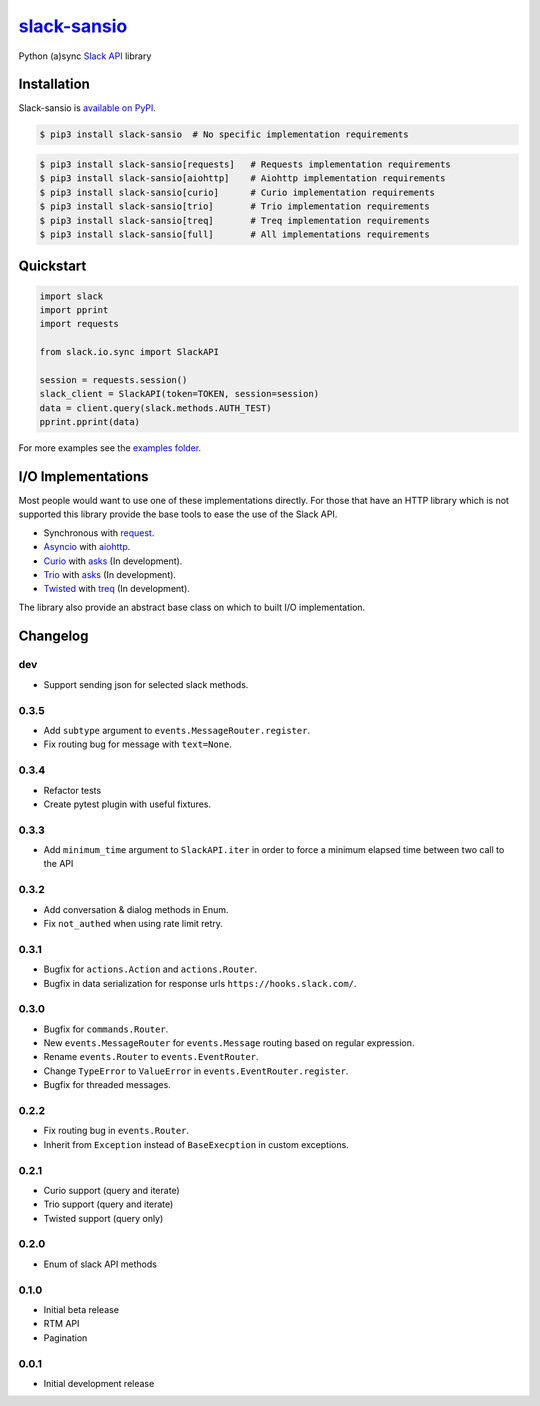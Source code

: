 `slack-sansio <http://slack-sansio.readthedocs.io>`_
====================================================

Python (a)sync `Slack API <https://api.slack.com/>`_ library

.. image:: https://readthedocs.org/projects/slack-sansio/badge/?version=stable
    :target: http://slack-sansio.readthedocs.io/en/stable/?badge=stable
    :alt: Documentation Status
.. image:: https://travis-ci.org/pyslackers/slack-sansio.svg?branch=master
    :target: https://travis-ci.org/pyslackers/slack-sansio
    :alt: Travis-ci status
.. image:: https://badge.fury.io/py/slack-sansio.svg
    :target: https://pypi.org/project/slack-sansio/
    :alt: PyPI status
.. image:: https://coveralls.io/repos/github/pyslackers/slack-sansio/badge.svg?branch=master
    :target: https://coveralls.io/github/pyslackers/slack-sansio?branch=master
    :alt: Coverage status

Installation
------------

Slack-sansio is `available on PyPI <https://pypi.org/project/slack-sansio/>`_.

.. code::

    $ pip3 install slack-sansio  # No specific implementation requirements

.. code::

    $ pip3 install slack-sansio[requests]   # Requests implementation requirements
    $ pip3 install slack-sansio[aiohttp]    # Aiohttp implementation requirements
    $ pip3 install slack-sansio[curio]      # Curio implementation requirements
    $ pip3 install slack-sansio[trio]       # Trio implementation requirements
    $ pip3 install slack-sansio[treq]       # Treq implementation requirements
    $ pip3 install slack-sansio[full]       # All implementations requirements

Quickstart
----------

.. code-block:: python

    import slack
    import pprint
    import requests

    from slack.io.sync import SlackAPI

    session = requests.session()
    slack_client = SlackAPI(token=TOKEN, session=session)
    data = client.query(slack.methods.AUTH_TEST)
    pprint.pprint(data)

For more examples see the `examples folder <https://github.com/pyslackers/slack-sansio/tree/master/examples>`_.

I/O Implementations
-------------------

Most people would want to use one of these implementations directly. For those that have an HTTP library which is not
supported this library provide the base tools to ease the use of the Slack API.

* Synchronous with `request <http://docs.python-requests.org>`_.
* `Asyncio <https://docs.python.org/3/library/asyncio.html>`_ with `aiohttp <http://aiohttp.readthedocs.io/en/stable/>`_.

* `Curio <http://curio.readthedocs.io>`_ with `asks <http://asks.readthedocs.io>`_ (In development).
* `Trio <http://trio.readthedocs.io/>`_ with `asks <http://asks.readthedocs.io>`_ (In development).
* `Twisted <https://twistedmatrix.com/trac/>`_ with `treq <https://github.com/twisted/treq>`_ (In development).

The library also provide an abstract base class on which to built I/O implementation.

Changelog
---------

dev
```

* Support sending json for selected slack methods.

0.3.5
`````

* Add ``subtype`` argument to ``events.MessageRouter.register``.
* Fix routing bug for message with ``text=None``.

0.3.4
`````

* Refactor tests
* Create pytest plugin with useful fixtures.


0.3.3
`````

* Add ``minimum_time`` argument to ``SlackAPI.iter`` in order to force a minimum elapsed time between two call to the API

0.3.2
`````

* Add conversation & dialog methods in Enum.
* Fix ``not_authed`` when using rate limit retry.

0.3.1
`````

* Bugfix for ``actions.Action`` and ``actions.Router``.
* Bugfix in data serialization for response urls ``https://hooks.slack.com/``.

0.3.0
`````

* Bugfix for ``commands.Router``.
* New ``events.MessageRouter`` for ``events.Message`` routing based on regular expression.
* Rename ``events.Router`` to ``events.EventRouter``.
* Change ``TypeError`` to ``ValueError`` in ``events.EventRouter.register``.
* Bugfix for threaded messages.

0.2.2
`````

* Fix routing bug in ``events.Router``.
* Inherit from ``Exception`` instead of ``BaseExecption`` in custom exceptions.

0.2.1
`````

* Curio support (query and iterate)
* Trio support (query and iterate)
* Twisted support (query only)

0.2.0
`````

* Enum of slack API methods

0.1.0
`````

* Initial beta release
* RTM API
* Pagination

0.0.1
`````

* Initial development release
